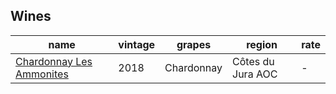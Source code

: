 :PROPERTIES:
:ID:                     d722caa5-3e0b-4e65-abd5-53252a53cf6d
:END:

** Wines
:PROPERTIES:
:ID:                     82da62b7-a75f-490c-91af-f9496688c266
:END:

#+attr_html: :class wines-table
|                                                                  name | vintage |     grapes |            region | rate |
|-----------------------------------------------------------------------+---------+------------+-------------------+------|
| [[barberry:/wines/b49bc925-ac23-44e8-a60a-8603fc977cac][Chardonnay Les Ammonites]] |    2018 | Chardonnay | Côtes du Jura AOC |    - |
